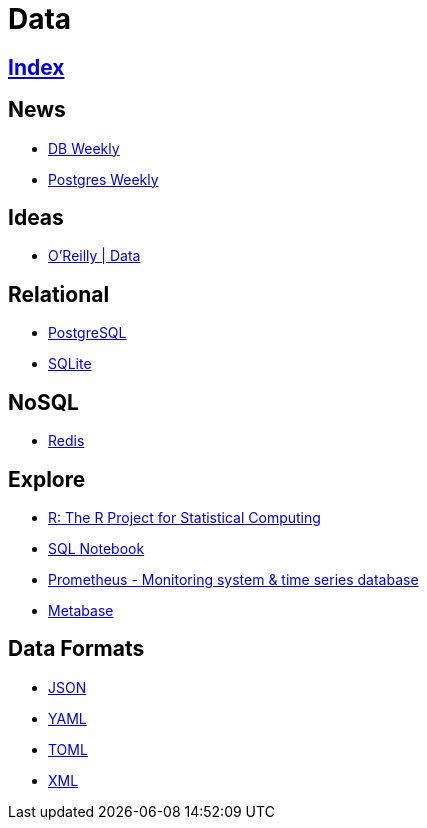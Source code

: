 = Data

== link:../index.adoc[Index]

== News

- link:http://dbweekly.com/issues[DB Weekly]
- link:http://postgresweekly.com/issues[Postgres Weekly]

== Ideas

- link:https://www.oreilly.com/topics/data[O'Reilly | Data]

== Relational

- link:db-postgresql.adoc[PostgreSQL]
- link:db-sqlite.adoc[SQLite]

== NoSQL

- link:db-redis.adoc[Redis]

== Explore

- link:https://www.r-project.org/[R: The R Project for Statistical Computing]
- link:https://sqlnotebook.com/[SQL Notebook]
- link:https://prometheus.io/[Prometheus - Monitoring system & time series database]
- link:https://www.metabase.com/[Metabase]

== Data Formats

- link:http://www.json.org/[JSON]
- link:http://www.yaml.org/[YAML]
- link:https://github.com/toml-lang/toml[TOML]
- link:https://www.w3.org/TR/2006/REC-xml11-20060816/[XML]

